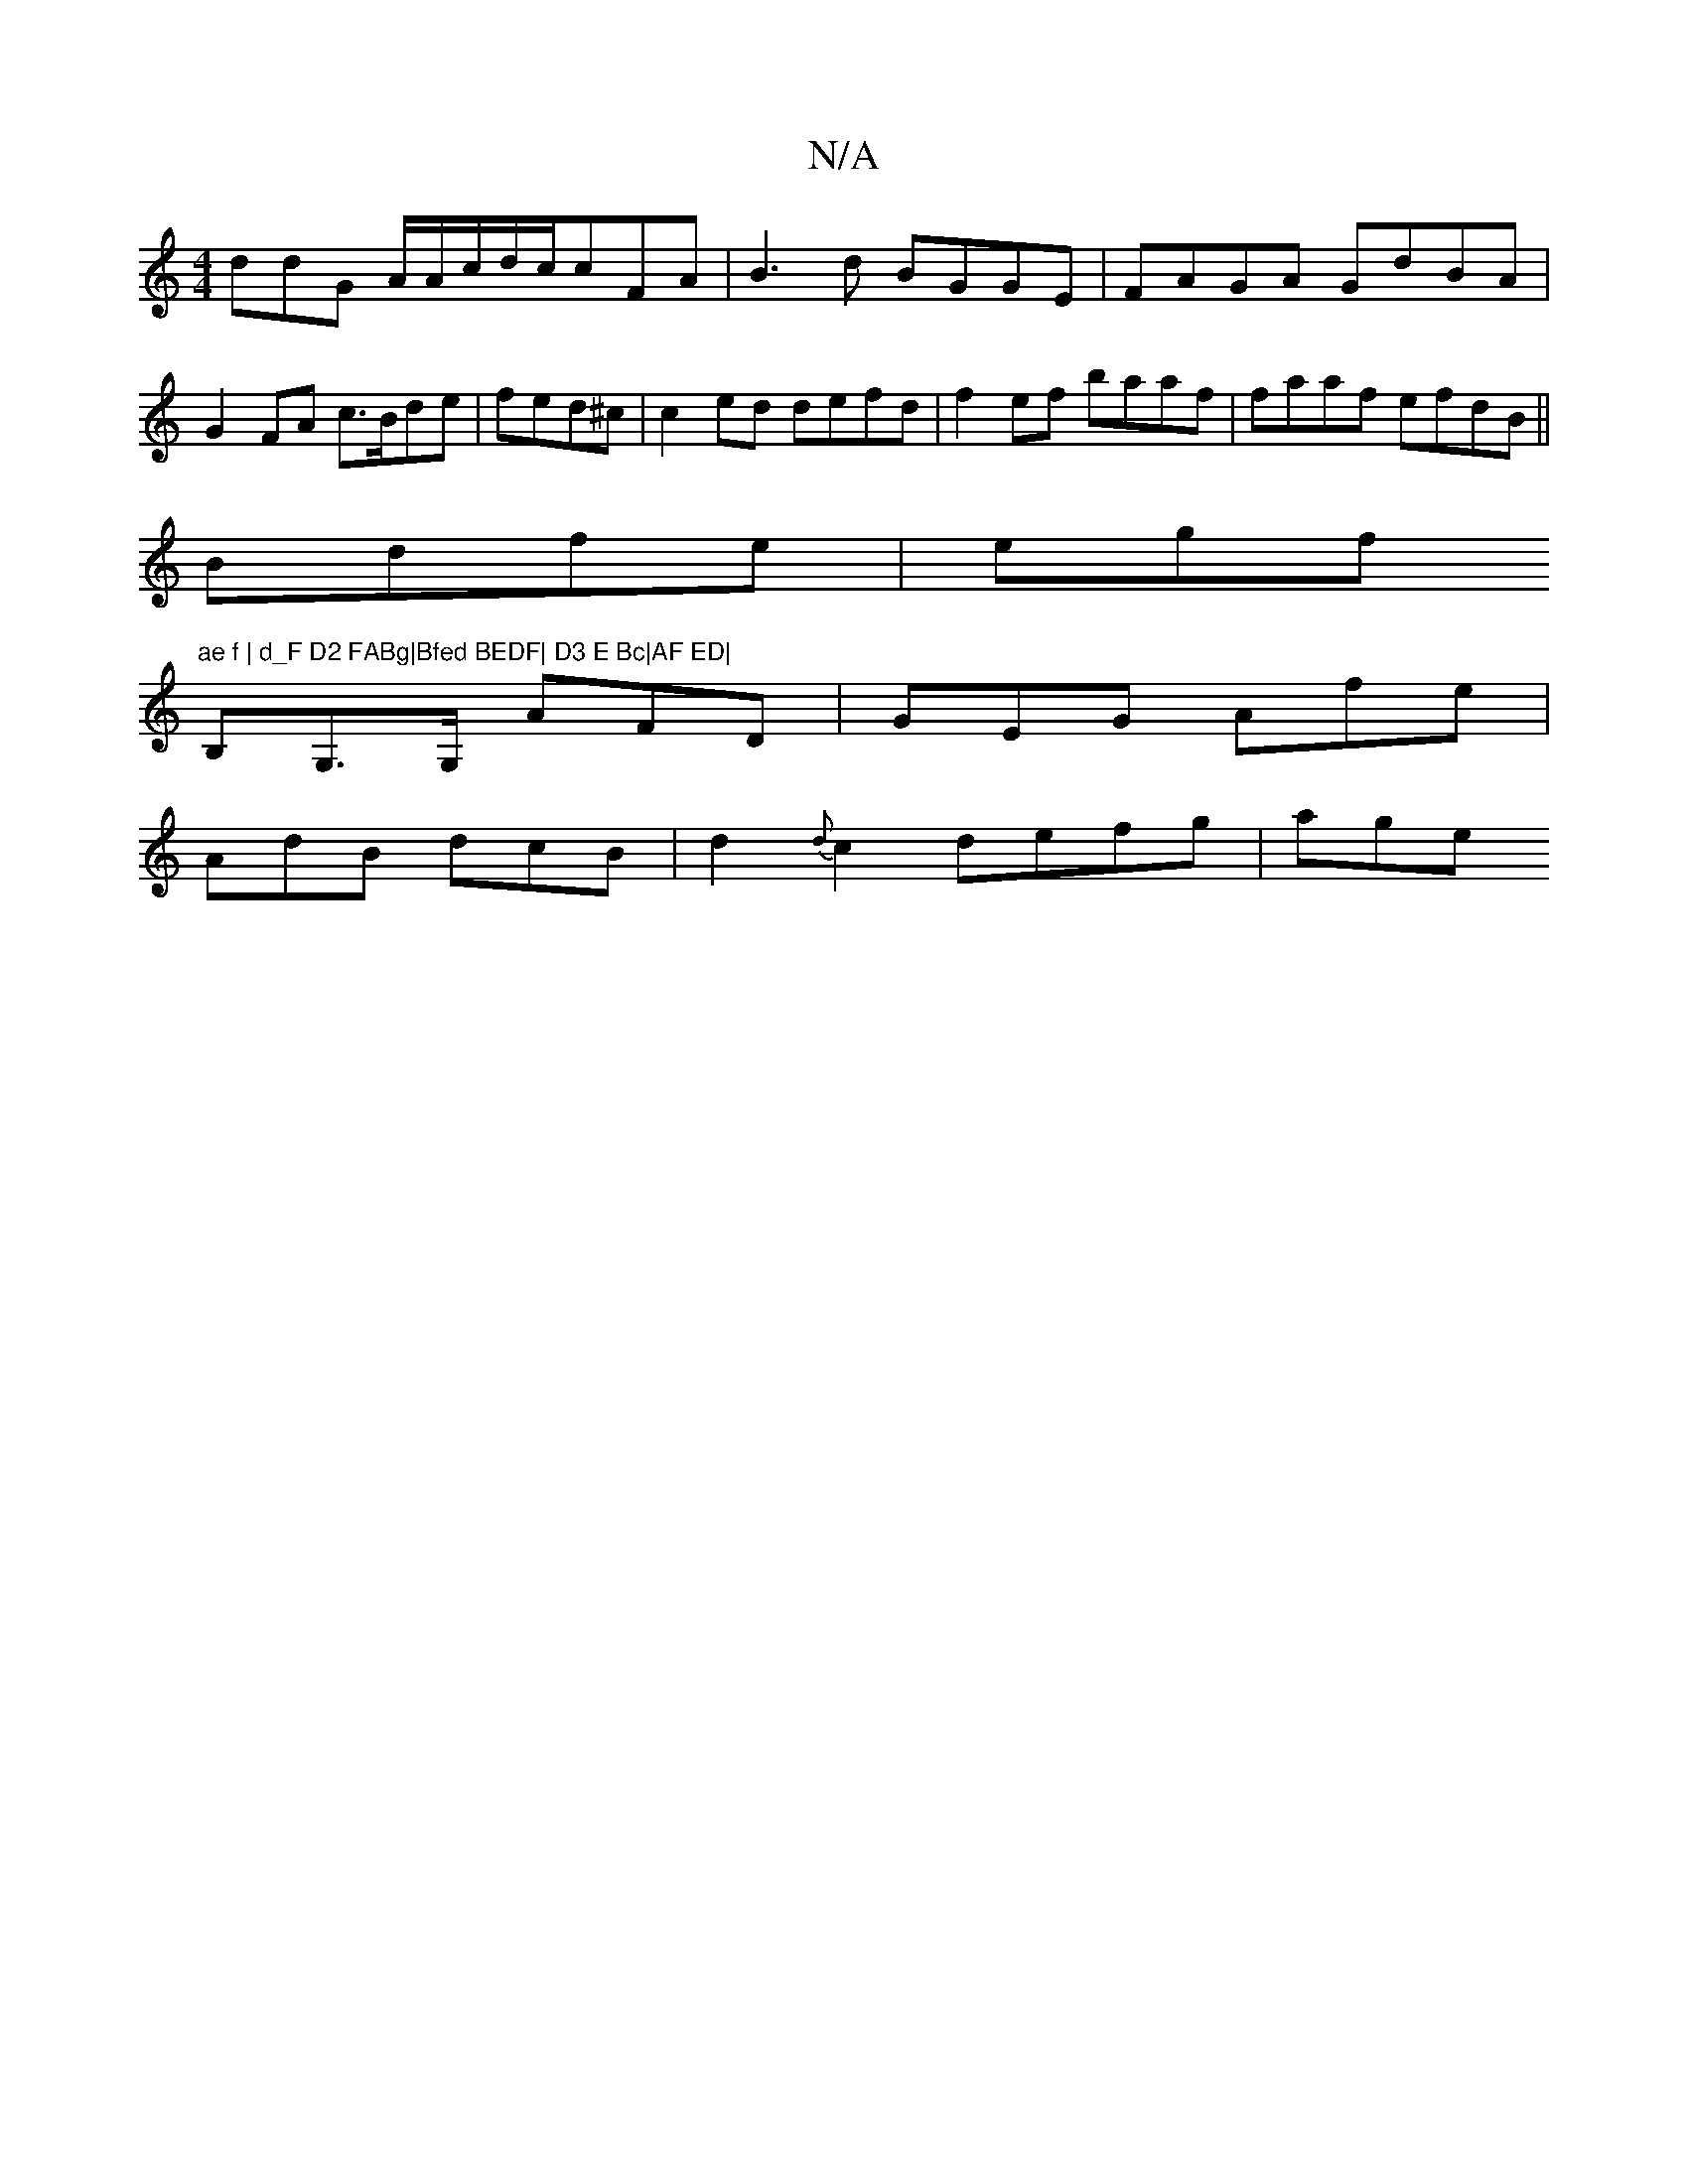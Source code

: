X:1
T:N/A
M:4/4
R:N/A
K:Cmajor
3ddG A/A/c/d/c/cFA | B3d BGGE | FAGA GdBA|
G2FA c>Bde|fed^c | c2ed defd | f2ef baaf|faaf efdB||
Bdfe | egf"ae f | d_F D2 FABg|Bfed BEDF| D3 E Bc|AF ED|
B,G,>G, AFD | GEG Afe|
AdB dcB | d2{d}c2defg|age